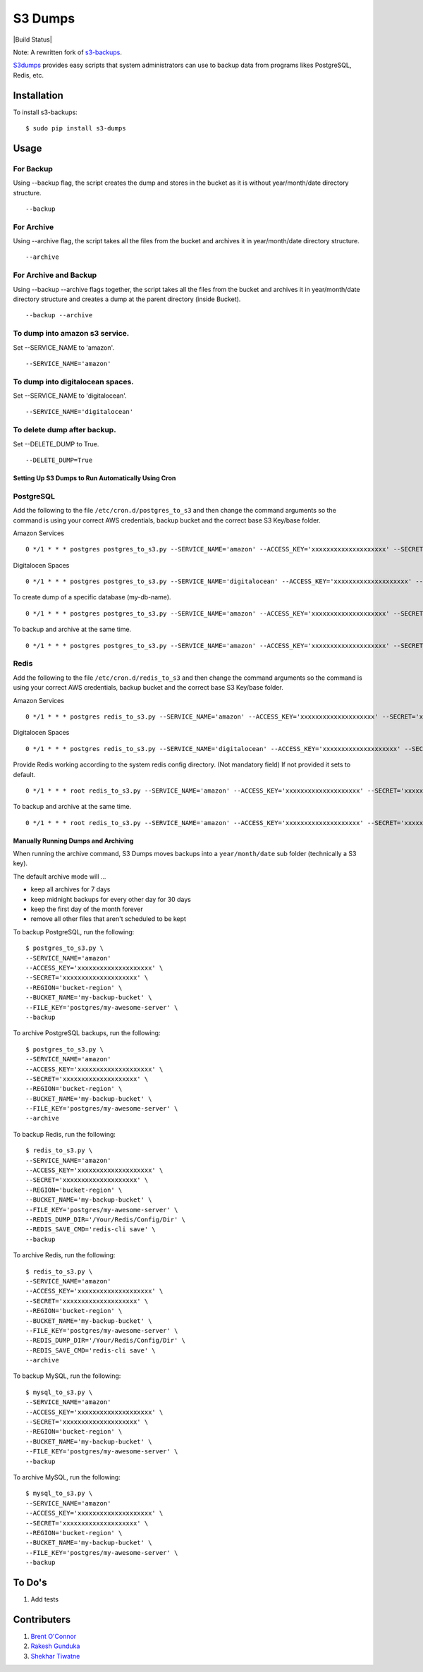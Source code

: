 S3 Dumps
========

|Build Status|

Note: A rewritten fork of `s3-backups <https://github.com/epicserve/s3-backups>`_.

`S3dumps <https://github.com/rakeshgunduka/s3_dumps>`_ provides easy scripts that system administrators can use to backup
data from programs likes PostgreSQL, Redis, etc.

.. |Build Status| raw:: html

    <a href="https://travis-ci.org/rakeshgunduka/s3_dumps">
        <img src="https://travis-ci.org/rakeshgunduka/s3_dumps.png?branch=master"/>
    </a>

Installation
------------

To install s3-backups::

    $ sudo pip install s3-dumps

Usage
-----

For Backup
''''''''''
Using --backup flag, the script creates the dump and stores in the bucket as it is without year/month/date directory structure.

::

    --backup

For Archive
'''''''''''
Using --archive flag, the script takes all the files from the bucket and archives it in year/month/date directory structure.

::

    --archive

For Archive and Backup
''''''''''''''''''''''
Using --backup --archive flags together, the script takes all the files from the bucket and archives it in year/month/date directory structure and creates a dump at the parent directory (inside Bucket).

::

    --backup --archive
    
To dump into amazon s3 service.
'''''''''''''''''''''''''''''''
Set --SERVICE_NAME to 'amazon'.

::

    --SERVICE_NAME='amazon'

To dump into digitalocean spaces.
'''''''''''''''''''''''''''''''''
Set --SERVICE_NAME to 'digitalocean'.

::

    --SERVICE_NAME='digitalocean'

To delete dump after backup.
'''''''''''''''''''''''''''''''''
Set --DELETE_DUMP to True.

::

    --DELETE_DUMP=True


Setting Up S3 Dumps to Run Automatically Using Cron
~~~~~~~~~~~~~~~~~~~~~~~~~~~~~~~~~~~~~~~~~~~~~~~~~~~~~

PostgreSQL
''''''''''

Add the following to the file ``/etc/cron.d/postgres_to_s3`` and then change the command arguments so the command is using your correct AWS credentials, backup bucket and the correct base S3 Key/base folder.

Amazon Services

::

    0 */1 * * * postgres postgres_to_s3.py --SERVICE_NAME='amazon' --ACCESS_KEY='xxxxxxxxxxxxxxxxxxxx' --SECRET='xxxxxxxxxxxxxxxxxxxx' --REGION='bucket-region' --BUCKET_NAME='my-backup-bucket' --FILE_KEY='postgres/my-awesome-server' --backup

Digitalocen Spaces

::

    0 */1 * * * postgres postgres_to_s3.py --SERVICE_NAME='digitalocean' --ACCESS_KEY='xxxxxxxxxxxxxxxxxxxx' --SECRET='xxxxxxxxxxxxxxxxxxxx' --REGION='bucket-region' --BUCKET_NAME='my-backup-bucket' --FILE_KEY='postgres/my-awesome-server' --backup

To create dump of a specific database (my-db-name).

::

    0 */1 * * * postgres postgres_to_s3.py --SERVICE_NAME='amazon' --ACCESS_KEY='xxxxxxxxxxxxxxxxxxxx' --SECRET='xxxxxxxxxxxxxxxxxxxx' --REGION='bucket-region' --BUCKET_NAME='my-backup-bucket' --DB_NAME='my-db-name' --FILE_KEY='postgres/my-awesome-server' --backup

To backup and archive at the same time.

::

     0 */1 * * * postgres postgres_to_s3.py --SERVICE_NAME='amazon' --ACCESS_KEY='xxxxxxxxxxxxxxxxxxxx' --SECRET='xxxxxxxxxxxxxxxxxxxx' --REGION='bucket-region' --BUCKET_NAME='my-backup-bucket' --FILE_KEY='postgres/my-awesome-server' --backup --archive


Redis
'''''

Add the following to the file ``/etc/cron.d/redis_to_s3`` and then change the command arguments so the command is using your correct AWS credentials, backup bucket and the correct base S3 Key/base folder.

Amazon Services

::

    0 */1 * * * postgres redis_to_s3.py --SERVICE_NAME='amazon' --ACCESS_KEY='xxxxxxxxxxxxxxxxxxxx' --SECRET='xxxxxxxxxxxxxxxxxxxx' --REGION='bucket-region' --BUCKET_NAME='my-backup-bucket' --FILE_KEY='postgres/my-awesome-server' --backup

Digitalocen Spaces

::

    0 */1 * * * postgres redis_to_s3.py --SERVICE_NAME='digitalocean' --ACCESS_KEY='xxxxxxxxxxxxxxxxxxxx' --SECRET='xxxxxxxxxxxxxxxxxxxx' --REGION='bucket-region' --BUCKET_NAME='my-backup-bucket' --FILE_KEY='postgres/my-awesome-server' --backup

Provide Redis working according to the system redis config directory. (Not mandatory field) If not provided it sets to default.

::

    0 */1 * * * root redis_to_s3.py --SERVICE_NAME='amazon' --ACCESS_KEY='xxxxxxxxxxxxxxxxxxxx' --SECRET='xxxxxxxxxxxxxxxxxxxx' --REGION='bucket-region' --BUCKET_NAME='my-backup-bucket' --FILE_KEY='redis/my-awesome-server' --REDIS_DUMP_DIR='/Your/Redis/Config/Dir' --backup

To backup and archive at the same time.

::

     0 */1 * * * root redis_to_s3.py --SERVICE_NAME='amazon' --ACCESS_KEY='xxxxxxxxxxxxxxxxxxxx' --SECRET='xxxxxxxxxxxxxxxxxxxx' --REGION='bucket-region' --BUCKET_NAME='my-backup-bucket' --FILE_KEY='redis/my-awesome-server' --REDIS_DUMP_DIR='/Your/Redis/Config/Dir' --REDIS_SAVE_CMD='redis-cli save' --backup --archive

Manually Running Dumps and Archiving
~~~~~~~~~~~~~~~~~~~~~~~~~~~~~~~~~~~~~~

When running the archive command, S3 Dumps moves backups into a
``year/month/date`` sub folder (technically a S3 key).

The default archive mode will ...

- keep all archives for 7 days
- keep midnight backups for every other day for 30 days
- keep the first day of the month forever
- remove all other files that aren't scheduled to be kept

To backup PostgreSQL, run the following::

    $ postgres_to_s3.py \
    --SERVICE_NAME='amazon'
    --ACCESS_KEY='xxxxxxxxxxxxxxxxxxxx' \
    --SECRET='xxxxxxxxxxxxxxxxxxxx' \
    --REGION='bucket-region' \
    --BUCKET_NAME='my-backup-bucket' \
    --FILE_KEY='postgres/my-awesome-server' \
    --backup

To archive PostgreSQL backups, run the following::

    $ postgres_to_s3.py \
    --SERVICE_NAME='amazon'
    --ACCESS_KEY='xxxxxxxxxxxxxxxxxxxx' \
    --SECRET='xxxxxxxxxxxxxxxxxxxx' \
    --REGION='bucket-region' \
    --BUCKET_NAME='my-backup-bucket' \
    --FILE_KEY='postgres/my-awesome-server' \
    --archive

To backup Redis, run the following::

    $ redis_to_s3.py \
    --SERVICE_NAME='amazon'
    --ACCESS_KEY='xxxxxxxxxxxxxxxxxxxx' \
    --SECRET='xxxxxxxxxxxxxxxxxxxx' \
    --REGION='bucket-region' \
    --BUCKET_NAME='my-backup-bucket' \
    --FILE_KEY='postgres/my-awesome-server' \
    --REDIS_DUMP_DIR='/Your/Redis/Config/Dir' \
    --REDIS_SAVE_CMD='redis-cli save' \
    --backup


To archive Redis, run the following::

    $ redis_to_s3.py \
    --SERVICE_NAME='amazon'
    --ACCESS_KEY='xxxxxxxxxxxxxxxxxxxx' \
    --SECRET='xxxxxxxxxxxxxxxxxxxx' \
    --REGION='bucket-region' \
    --BUCKET_NAME='my-backup-bucket' \
    --FILE_KEY='postgres/my-awesome-server' \
    --REDIS_DUMP_DIR='/Your/Redis/Config/Dir' \
    --REDIS_SAVE_CMD='redis-cli save' \
    --archive

To backup MySQL, run the following::

    $ mysql_to_s3.py \
    --SERVICE_NAME='amazon'
    --ACCESS_KEY='xxxxxxxxxxxxxxxxxxxx' \
    --SECRET='xxxxxxxxxxxxxxxxxxxx' \
    --REGION='bucket-region' \
    --BUCKET_NAME='my-backup-bucket' \
    --FILE_KEY='postgres/my-awesome-server' \
    --backup

To archive MySQL, run the following::

    $ mysql_to_s3.py \
    --SERVICE_NAME='amazon'
    --ACCESS_KEY='xxxxxxxxxxxxxxxxxxxx' \
    --SECRET='xxxxxxxxxxxxxxxxxxxx' \
    --REGION='bucket-region' \
    --BUCKET_NAME='my-backup-bucket' \
    --FILE_KEY='postgres/my-awesome-server' \
    --backup

To Do's
----------

1.  Add tests

Contributers
------------

1.  `Brent O\'Connor <https://github.com/epicserve>`_
2.  `Rakesh Gunduka <https://github.com/rakeshgunduka>`_
3.  `Shekhar Tiwatne <https://github.com/shon>`_
